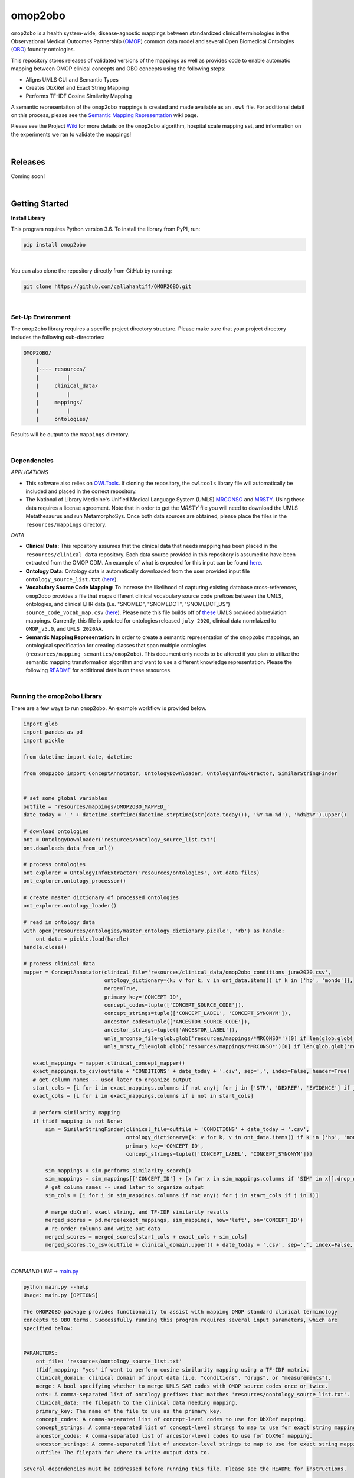 omop2obo
=========================================================================================
|travis| |sonar_quality| |sonar_maintainability| |codacy| 

|coveralls| |sonar_coverage| |code_climate_coverage|  

|ABRA|

.. |pip| |downloads|

``omop2obo`` is a health system-wide, disease-agnostic mappings between standardized clinical terminologies in the Observational Medical Outcomes Partnership (`OMOP`_) common data model and several Open Biomedical Ontologies (`OBO`_) foundry ontologies.

This repository stores releases of validated versions of the mappings as well as provides code to enable automatic mapping between OMOP clinical concepts and OBO concepts using the following steps:

- Aligns UMLS CUI and Semantic Types       
- Creates DbXRef and Exact String Mapping    
- Performs TF-IDF Cosine Similarity Mapping   

A semantic representaiton of the ``omop2obo`` mappings is created and made available as an ``.owl`` file. For additional detail on this process, please see the `Semantic Mapping Representation <https://github.com/callahantiff/PheKnowLator/wiki>`__ wiki page.  

Please see the Project `Wiki`_ for more details on the ``omop2obo`` algorithm, hospital scale mapping set, and information on the experiments we ran to validate the mappings!

|

Releases
----------------------------------------------

Coming soon!

.. All code and output for each release are free to download, see `Wiki <https://github.com/callahantiff/PheKnowLator/wiki>`__ for full release .. archive.
.. 
.. **Current Release:**  
.. This release extends v1.0.0 by incorporating several more OBOs and 
.. - ``v2.0.0`` ➞ data and code can be directly downloaded `here <https://github.com/callahantiff/PheKnowLator/wiki/v2.0.0>`__.
.. - 
.. 
.. **Prior Releases:**  (UPDATE ME)
.. 
.. - ``v1.0.0`` ➞ data and code can be directly downloaded (PUT DOID MAP HERE) `here <https://github.com/callahantiff/PheKnowLator/wiki/v1.0.0>`__.
.. 

|

Getting Started
------------------------------------------

**Install Library**   

This program requires Python version 3.6. To install the library from PyPI, run:

.. code:: shell

  pip install omop2obo

|

You can also clone the repository directly from GitHub by running:

.. code:: shell

  git clone https://github.com/callahantiff/OMOP2OBO.git

|

Set-Up Environment     
^^^^^^^^^^^^

The ``omop2obo`` library requires a specific project directory structure. Please make sure that your project directory includes the following sub-directories:  

.. code:: shell

    OMOP2OBO/  
        |
        |---- resources/
        |         |
        |     clinical_data/
        |         |
        |     mappings/
        |         |
        |     ontologies/

Results will be output to the ``mappings`` directory.  

|

Dependencies
^^^^^^^^^^^^

*APPLICATIONS* 

- This software also relies on `OWLTools <https://github.com/owlcollab/owltools>`__. If cloning the repository, the ``owltools`` library file will automatically be included and placed in the correct repository.

-  The National of Library Medicine's Unified Medical Language System (UMLS) `MRCONSO <https://www.nlm.nih.gov/research/umls/licensedcontent/umlsknowledgesources.html>`__ and `MRSTY <https://www.ncbi.nlm.nih.gov/books/NBK9685/table/ch03.Tf/>`_. Using these data requires a license agreement. Note that in order to get the `MRSTY` file you will need to download the UMLS Metathesaurus and run MetamorphoSys. Once both data sources are obtained, please place the files in the ``resources/mappings`` directory.  

*DATA*

- **Clinical Data:** This repository assumes that the clinical data that needs mapping has been placed in the ``resources/clinical_data`` repository. Each data source provided in this repository is assumed to have been extracted from the OMOP CDM. An example of what is expected for this input can be found `here <https://github.com/callahantiff/OMOP2OBO/tree/master/resources/clinical_data>`__.

- **Ontology Data:** Ontology data is automatically downloaded from the user provided input file ``ontology_source_list.txt`` (`here <https://github.com/callahantiff/OMOP2OBO/blob/master/resources/ontology_source_list.txt>`__).

- **Vocabulary Source Code Mapping:** To increase the likelihood of capturing existing database cross-references, ``omop2obo`` provides a file that maps different clinical vocabulary source code prefixes between the UMLS, ontologies, and clinical EHR data (i.e. "SNOMED", "SNOMEDCT", "SNOMEDCT_US")  ``source_code_vocab_map.csv`` (`here <https://github.com/callahantiff/OMOP2OBO/blob/master/resources/mappings/source_code_vocab_map.csv>`__). Please note this file builds off of `these <https://www.nlm.nih.gov/research/umls/sourcereleasedocs/index.html>`__ UMLS provided abbreviation mappings. Currently, this file is updated for ontologies released ``july 2020``, clinical data normlaized to ``OMOP_v5.0``, and ``UMLS 2020AA``. 

- **Semantic Mapping Representation:**  In order to create a semantic representation of the ``omop2obo`` mappings, an ontological specification for creating classes that span multiple ontologies (``reosurces/mapping_semantics/omop2obo``). This document only needs to be altered if you plan to utilize the semantic mapping transformation algorithm and want to use a different knowledge representation. Please the following `README <https://github.com/callahantiff/OMOP2OBO/tree/master/resources/mapping_semantics/README.md>`__ for additional details on these resources.

|

Running the omop2obo Library
^^^^^^^^^^^^

There are a few ways to run ``omop2obo``. An example workflow is provided below.

.. code:: python

 import glob
 import pandas as pd
 import pickle
 
 from datetime import date, datetime
 
 from omop2obo import ConceptAnnotator, OntologyDownloader, OntologyInfoExtractor, SimilarStringFinder
 
 
 # set some global variables
 outfile = 'resources/mappings/OMOP2OBO_MAPPED_'
 date_today = '_' + datetime.strftime(datetime.strptime(str(date.today()), '%Y-%m-%d'), '%d%b%Y').upper()
 
 # download ontologies
 ont = OntologyDownloader('resources/ontology_source_list.txt')
 ont.downloads_data_from_url()

 # process ontologies
 ont_explorer = OntologyInfoExtractor('resources/ontologies', ont.data_files)
 ont_explorer.ontology_processor()

 # create master dictionary of processed ontologies
 ont_explorer.ontology_loader()

 # read in ontology data
 with open('resources/ontologies/master_ontology_dictionary.pickle', 'rb') as handle:
     ont_data = pickle.load(handle)
 handle.close()

 # process clinical data 
 mapper = ConceptAnnotator(clinical_file='resources/clinical_data/omop2obo_conditions_june2020.csv',
                           ontology_dictionary={k: v for k, v in ont_data.items() if k in ['hp', 'mondo']},
                           merge=True,
                           primary_key='CONCEPT_ID',
                           concept_codes=tuple(['CONCEPT_SOURCE_CODE']),
                           concept_strings=tuple(['CONCEPT_LABEL', 'CONCEPT_SYNONYM']),
                           ancestor_codes=tuple(['ANCESTOR_SOURCE_CODE']),
                           ancestor_strings=tuple(['ANCESTOR_LABEL']),
                           umls_mrconso_file=glob.glob('resources/mappings/*MRCONSO*')[0] if len(glob.glob('resources/mappings/*MRCONSO*')) > 0 else None,
                           umls_mrsty_file=glob.glob('resources/mappings/*MRCONSO*')[0] if len(glob.glob('resources/mappings/*MRCONSO*')) > 0 else None)

    exact_mappings = mapper.clinical_concept_mapper()
    exact_mappings.to_csv(outfile + 'CONDITIONS' + date_today + '.csv', sep=',', index=False, header=True)
    # get column names -- used later to organize output
    start_cols = [i for i in exact_mappings.columns if not any(j for j in ['STR', 'DBXREF', 'EVIDENCE'] if j in i)]
    exact_cols = [i for i in exact_mappings.columns if i not in start_cols]

    # perform similarity mapping
    if tfidf_mapping is not None:
        sim = SimilarStringFinder(clinical_file=outfile + 'CONDITIONS' + date_today + '.csv',
                                  ontology_dictionary={k: v for k, v in ont_data.items() if k in ['hp', 'mondo']},
                                  primary_key='CONCEPT_ID',
                                  concept_strings=tuple(['CONCEPT_LABEL', 'CONCEPT_SYNONYM']))

        sim_mappings = sim.performs_similarity_search()
        sim_mappings = sim_mappings[['CONCEPT_ID'] + [x for x in sim_mappings.columns if 'SIM' in x]].drop_duplicates()
        # get column names -- used later to organize output
        sim_cols = [i for i in sim_mappings.columns if not any(j for j in start_cols if j in i)]

        # merge dbXref, exact string, and TF-IDF similarity results
        merged_scores = pd.merge(exact_mappings, sim_mappings, how='left', on='CONCEPT_ID')
        # re-order columns and write out data
        merged_scores = merged_scores[start_cols + exact_cols + sim_cols]
        merged_scores.to_csv(outfile + clinical_domain.upper() + date_today + '.csv', sep=',', index=False, header=True) 

|

*COMMAND LINE* ➞ `main.py <https://github.com/callahantiff/OMOP2OBO/blob/master/main.py>`_ 

.. code:: bash

  python main.py --help
  Usage: main.py [OPTIONS]

  The OMOP2OBO package provides functionality to assist with mapping OMOP standard clinical terminology
  concepts to OBO terms. Successfully running this program requires several input parameters, which are
  specified below:


  PARAMETERS:
      ont_file: 'resources/oontology_source_list.txt'
      tfidf_mapping: "yes" if want to perform cosine similarity mapping using a TF-IDF matrix.
      clinical_domain: clinical domain of input data (i.e. "conditions", "drugs", or "measurements").
      merge: A bool specifying whether to merge UMLS SAB codes with OMOP source codes once or twice.
      onts: A comma-separated list of ontology prefixes that matches 'resources/oontology_source_list.txt'.
      clinical_data: The filepath to the clinical data needing mapping.
      primary_key: The name of the file to use as the primary key.
      concept_codes: A comma-separated list of concept-level codes to use for DbXRef mapping.
      concept_strings: A comma-separated list of concept-level strings to map to use for exact string mapping.
      ancestor_codes: A comma-separated list of ancestor-level codes to use for DbXRef mapping.
      ancestor_strings: A comma-separated list of ancestor-level strings to map to use for exact string mapping.
      outfile: The filepath for where to write output data to.

  Several dependencies must be addressed before running this file. Please see the README for instructions.

  Options:
    --ont_file PATH          [required]
    --tfidf_mapping TEXT     [required]
    --clinical_domain TEXT   [required]
    --merge                  [required]
    --ont TEXT               [required]
    --clinical_data PATH     [required]
    --primary_key TEXT       [required]
    --concept_codes TEXT     [required]
    --concept_strings TEXT
    --ancestor_codes TEXT
    --ancestor_strings TEXT
    --outfile TEXT           [required]
    --help                   Show this message and exit.   

If you follow the instructions for how to format clinical data (`here <https://github.com/callahantiff/OMOP2OBO/tree/master/resources/clinical_data>`__) and/or if taking the data that results from running our queries `here <https://github.com/callahantiff/OMOP2OBO/tree/master/resources/clinical_data>`__), ``omop2obo`` can be run with the following call on the command line (with minor updates to the csv filename):

.. code:: bash
 
 python main.py --clinical_domain condition --onts hp --onts mondo --clinical_data resources/clinical_data/omop2obo_conditions_june2020.csv

|

*JUPYTER NOTEBOOK* ➞ `omop2obo_notebook.ipynb <https://github.com/callahantiff/OMOP2OBO/blob/master/omop2obo_notebook.ipynb>`_ 

|

Contributing
------------------------------------------

Please read `CONTRIBUTING.md <https://github.com/callahantiff/biolater/blob/master/CONTRIBUTING.md>`__ for details on our code of conduct, and the process for submitting pull requests to us.

|

License
------------------------------------------
This project is licensed under MIT - see the `LICENSE.md <https://github.com/callahantiff/OMOP2OBO/blob/master/LICENSE>`__ file for details.

|

Citing this Work
--------------

.. code:: shell

   @software{callahan_tiffany_j_2020_3902767,  
             author     =  {Callahan, Tiffany J},  
             title      = {OMOP2OBO},  
             month      = jun,  
             year       = 2020,  
             publisher  = {Zenodo},   
             version    = {v1.0.0},   
             doi        = {10.5281/zenodo.3902767},   
             url        = {https://doi.org/10.5281/zenodo.3902767}.  
      }

|

Contact
--------------

We’d love to hear from you! To get in touch with us, please `create an issue`_ or `send us an email`_ 💌


.. |travis| image:: https://travis-ci.org/callahantiff/OMOP2OBO.png
   :target: https://travis-ci.org/callahantiff/OMOP2OBO
   :alt: Travis CI build

.. |sonar_quality| image:: https://sonarcloud.io/api/project_badges/measure?project=callahantiff_OMOP2OBO&metric=alert_status
    :target: https://sonarcloud.io/dashboard/index/callahantiff_OMOP2OBO
    :alt: SonarCloud Quality

.. |sonar_maintainability| image:: https://sonarcloud.io/api/project_badges/measure?project=callahantiff_OMOP2OBO&metric=sqale_rating
    :target: https://sonarcloud.io/dashboard/index/callahantiff_OMOP2OBO
    :alt: SonarCloud Maintainability

.. |sonar_coverage| image:: https://sonarcloud.io/api/project_badges/measure?project=callahantiff_OMOP2OBO&metric=coverage
    :target: https://sonarcloud.io/dashboard/index/callahantiff_OMOP2OBO
    :alt: SonarCloud Coverage

.. |coveralls| image:: https://coveralls.io/repos/github/callahantiff/OMOP2OBO/badge.svg?branch=master
    :target: https://coveralls.io/github/callahantiff/OMOP2OBO?branch=master
    :alt: Coveralls Coverage

.. |pip| image:: https://badge.fury.io/py/omop2obo.svg
    :target: https://badge.fury.io/py/omop2obo
    :alt: Pypi project

.. |downloads| image:: https://pepy.tech/badge/omop2obo
    :target: https://pepy.tech/project/omop2obo
    :alt: Pypi total project downloads

.. |codacy| image:: https://app.codacy.com/project/badge/Grade/a6b93723ccb2466bb20cdb9763c2f0c5
    :target: https://www.codacy.com/manual/callahantiff/OMOP2OBO?utm_source=github.com&amp;utm_medium=referral&amp;utm_content=callahantiff/OMOP2OBO&amp;utm_campaign=Badge_Grade
    :alt: Codacy Maintainability

.. |code_climate_maintainability| image:: https://api.codeclimate.com/v1/badges/5ad93b637f347255c848/maintainability
    :target: https://codeclimate.com/github/callahantiff/OMOP2OBO/maintainability
    :alt: Maintainability

.. |code_climate_coverage| image:: https://api.codeclimate.com/v1/badges/5ad93b637f347255c848/test_coverage
    :target: https://codeclimate.com/github/callahantiff/OMOP2OBO/test_coverage
    :alt: Code Climate Coverage
    
.. |ABRA| image:: https://img.shields.io/badge/ReproducibleResearch-AbraCollaboratory-magenta.svg
   :target: https://github.com/callahantiff/Abra-Collaboratory 
    
.. _OMOP: https://www.ohdsi.org/data-standardization/the-common-data-model/

.. _OBO: http://www.obofoundry.org/

.. _Wiki: https://github.com/callahantiff/BioLater/wiki

.. _`create an issue`: https://github.com/callahantiff/OMOP2OBO/issues/new/choose

.. _`send us an email`: https://mail.google.com/mail/u/0/?view=cm&fs=1&tf=1&to=callahantiff@gmail.com
